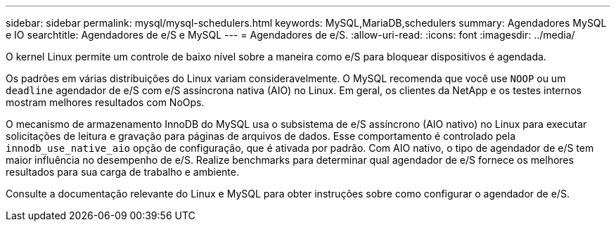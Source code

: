 ---
sidebar: sidebar 
permalink: mysql/mysql-schedulers.html 
keywords: MySQL,MariaDB,schedulers 
summary: Agendadores MySQL e IO 
searchtitle: Agendadores de e/S e MySQL 
---
= Agendadores de e/S.
:allow-uri-read: 
:icons: font
:imagesdir: ../media/


[role="lead"]
O kernel Linux permite um controle de baixo nível sobre a maneira como e/S para bloquear dispositivos é agendada.

Os padrões em várias distribuições do Linux variam consideravelmente. O MySQL recomenda que você use `NOOP` ou um `deadline` agendador de e/S com e/S assíncrona nativa (AIO) no Linux. Em geral, os clientes da NetApp e os testes internos mostram melhores resultados com NoOps.

O mecanismo de armazenamento InnoDB do MySQL usa o subsistema de e/S assíncrono (AIO nativo) no Linux para executar solicitações de leitura e gravação para páginas de arquivos de dados. Esse comportamento é controlado pela `innodb_use_native_aio` opção de configuração, que é ativada por padrão. Com AIO nativo, o tipo de agendador de e/S tem maior influência no desempenho de e/S. Realize benchmarks para determinar qual agendador de e/S fornece os melhores resultados para sua carga de trabalho e ambiente.

Consulte a documentação relevante do Linux e MySQL para obter instruções sobre como configurar o agendador de e/S.
